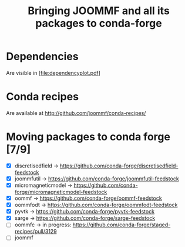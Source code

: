 #+TITLE: Bringing JOOMMF and all its packages to conda-forge

* Dependencies

Are visible in [file:dependencyplot.pdf]

* Conda recipes

Are available at http://github.com/joommf/conda-recipes/

* Moving packages to conda forge [7/9]

- [X] discretisedfield -> https://github.com/conda-forge/discretisedfield-feedstock
- [X] joommfutil -> https://github.com/conda-forge/joommfutil-feedstock
- [X] micromagneticmodel -> https://github.com/conda-forge/micromagneticmodel-feedstock
- [X] oommf -> https://github.com/conda-forge/oommf-feedstock
- [X] oommfodt -> https://github.com/conda-forge/oommfodt-feedstock
- [X] pyvtk -> https://github.com/conda-forge/pyvtk-feedstock
- [X] sarge -> https://github.com/conda-forge/sarge-feedstock
- [ ] oommfc -> in progress: https://github.com/conda-forge/staged-recipes/pull/3129
- [ ] joommf
